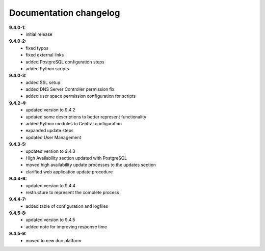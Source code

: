 .. _doc-changelog:

Documentation changelog
=======================

**9.4.0-1:**
  * initial release

**9.4.0-2:**
  * fixed typos
  * fixed external links
  * added PostgreSQL configuration steps
  * added Python scripts

**9.4.0-3:**
  * added SSL setup
  * added DNS Server Controller permission fix
  * added user space permission configuration for scripts

**9.4.2-4:**
  * updated version to 9.4.2
  * updated some descriptions to better represent functionality
  * added Python modules to Central configuration
  * expanded update steps
  * updated User Management

**9.4.3-5:**
  * updated version to 9.4.3
  * High Availability section updated with PostgreSQL
  * moved high availability update processes to the updates section
  * clarified web application update procedure

**9.4.4-6:**
  * updated version to 9.4.4
  * restructure to represent the complete process

**9.4.4-7:**
  * added table of configuration and logfiles

**9.4.5-8:**
  * updated version to 9.4.5
  * added note for improving response time

**9.4.5-9:**
  * moved to new doc platform
